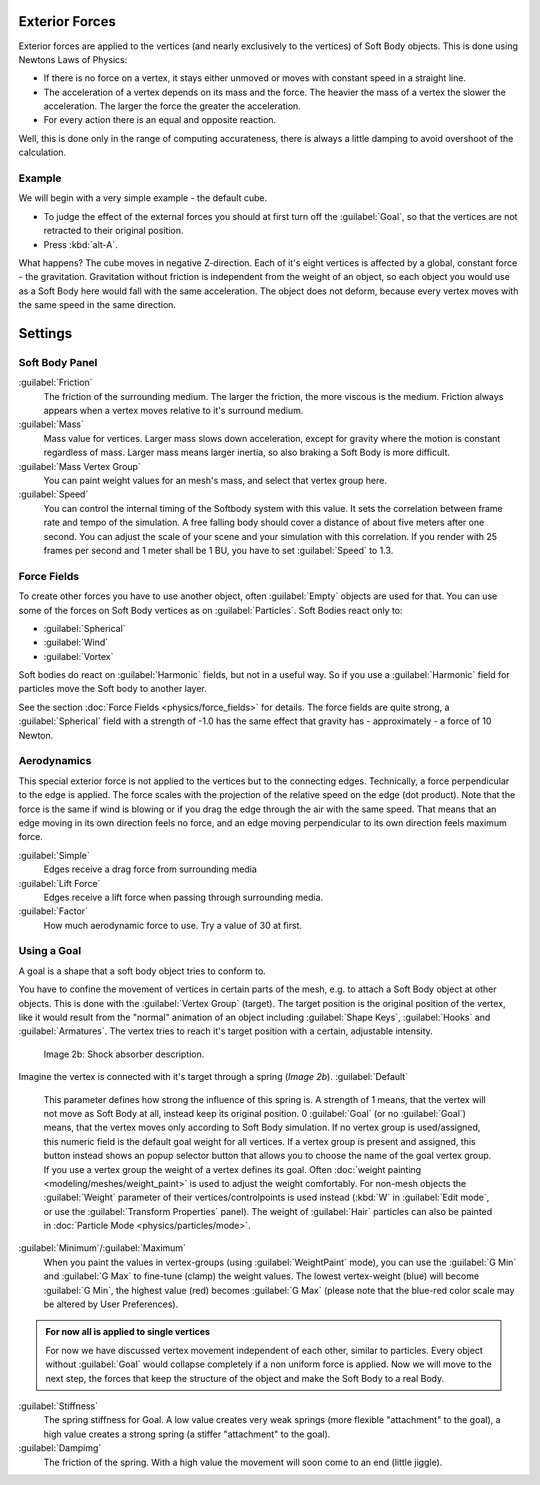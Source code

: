 
Exterior Forces
===============

Exterior forces are applied to the vertices (and nearly exclusively to the vertices)
of Soft Body objects. This is done using Newtons Laws of Physics:

- If there is no force on a vertex, it stays either unmoved or moves with constant speed in a straight line.
- The acceleration of a vertex depends on its mass and the force. The heavier the mass of a vertex the slower the acceleration. The larger the force the greater the acceleration.
- For every action there is an equal and opposite reaction.

Well, this is done only in the range of computing accurateness,
there is always a little damping to avoid overshoot of the calculation.


Example
-------

We will begin with a very simple example - the default cube.

- To judge the effect of the external forces you should at first turn off the :guilabel:`Goal`\ , so that the vertices are not retracted to their original position.
- Press :kbd:`alt-A`\ .

What happens? The cube moves in negative Z-direction.
Each of it's eight vertices is affected by a global, constant force - the gravitation.
Gravitation without friction is independent from the weight of an object,
so each object you would use as a Soft Body here would fall with the same acceleration.
The object does not deform,
because every vertex moves with the same speed in the same direction.


Settings
========


Soft Body Panel
---------------

:guilabel:`Friction`
   The friction of the surrounding medium. The larger the friction, the more viscous is the medium. Friction always appears when a vertex moves relative to it's surround medium.

:guilabel:`Mass`
   Mass value for vertices. Larger mass slows down acceleration, except for gravity where the motion is constant regardless of mass. Larger mass means larger inertia, so also braking a Soft Body is more difficult.

:guilabel:`Mass Vertex Group`
   You can paint weight values for an mesh's mass, and select that vertex group here.

:guilabel:`Speed`
   You can control the internal timing of the Softbody system with this value. It sets the correlation between frame rate and tempo of the simulation. A free falling body should cover a distance of about five meters after one second. You can adjust the scale of your scene and your simulation with this correlation. If you render with 25 frames per second and 1 meter shall be 1 BU, you have to set :guilabel:`Speed` to 1.3.


Force Fields
------------

To create other forces you have to use another object,
often :guilabel:`Empty` objects are used for that.
You can use some of the forces on Soft Body vertices as on :guilabel:`Particles`\ .
Soft Bodies react only to:

- :guilabel:`Spherical`
- :guilabel:`Wind`
- :guilabel:`Vortex`

Soft bodies do react on :guilabel:`Harmonic` fields, but not in a useful way.
So if you use a :guilabel:`Harmonic` field for particles move the Soft body to another layer.

See the section :doc:`Force Fields <physics/force_fields>` for details. The force fields are quite strong, a :guilabel:`Spherical` field with a strength of -1.0 has the same effect that gravity has - approximately - a force of 10 Newton.


Aerodynamics
------------

This special exterior force is not applied to the vertices but to the connecting edges.
Technically, a force perpendicular to the edge is applied.
The force scales with the projection of the relative speed on the edge (dot product). Note
that the force is the same if wind is blowing or if you drag the edge through the air with the
same speed. That means that an edge moving in its own direction feels no force,
and an edge moving perpendicular to its own direction feels maximum force.

:guilabel:`Simple`
   Edges receive a drag force from surrounding media
:guilabel:`Lift Force`
   Edges receive a lift force when passing through surrounding media.
:guilabel:`Factor`
   How much aerodynamic force to use. Try a value of 30 at first.


Using a Goal
------------

A goal is a shape that a soft body object tries to conform to.

You have to confine the movement of vertices in certain parts of the mesh, e.g.
to attach a Soft Body object at other objects. This is done with the :guilabel:`Vertex Group`
(target). The target position is the original position of the vertex, like it would result
from the "normal" animation of an object including :guilabel:`Shape Keys`\ ,
:guilabel:`Hooks` and :guilabel:`Armatures`\ .
The vertex tries to reach it's target position with a certain, adjustable intensity.


.. figure:: /images/Shockabs.gif
   :width: 300px
   :figwidth: 300px

   Image 2b: Shock absorber description.


Imagine the vertex is connected with it's target through a spring (\ *Image 2b*\ ).
:guilabel:`Default`
   This parameter defines how strong the influence of this spring is. A strength of 1 means, that the vertex will not move as Soft Body at all, instead keep its original position. 0 :guilabel:`Goal` (or no :guilabel:`Goal`\ ) means, that the vertex moves only according to Soft Body simulation. If no vertex group is used/assigned, this numeric field is the default goal weight for all vertices. If a vertex group is present and assigned, this button instead shows an popup selector button that allows you to choose the name of the goal vertex group. If you use a vertex group the weight of a vertex defines its goal.
   Often :doc:`weight painting <modeling/meshes/weight_paint>` is used to adjust the weight comfortably. For non-mesh objects the :guilabel:`Weight` parameter of their vertices/controlpoints is used instead (\ :kbd:`W` in :guilabel:`Edit mode`\ , or use the :guilabel:`Transform Properties` panel). The weight of :guilabel:`Hair` particles can also be painted in :doc:`Particle Mode <physics/particles/mode>`\ .

:guilabel:`Minimum`\ /\ :guilabel:`Maximum`
   When you paint the values in vertex-groups (using :guilabel:`WeightPaint` mode), you can use the :guilabel:`G Min` and :guilabel:`G Max` to fine-tune (clamp) the weight values. The lowest vertex-weight (blue) will become :guilabel:`G Min`\ , the highest value (red) becomes :guilabel:`G Max` (please note that the blue-red color scale may be altered by User Preferences).


.. admonition:: For now all is applied to single vertices
   :class: nicetip

   For now we have discussed vertex movement independent of each other, similar to particles. Every object without :guilabel:`Goal` would collapse completely if a non uniform force is applied. Now we will move to the next step, the forces that keep the structure of the object and make the Soft Body to a real Body.


:guilabel:`Stiffness`
   The spring stiffness for Goal. A low value creates very weak springs (more flexible "attachment" to the goal), a high value creates a strong spring (a stiffer "attachment" to the goal).

:guilabel:`Dampimg`
   The friction of the spring. With a high value the movement will soon come to an end (little jiggle).


